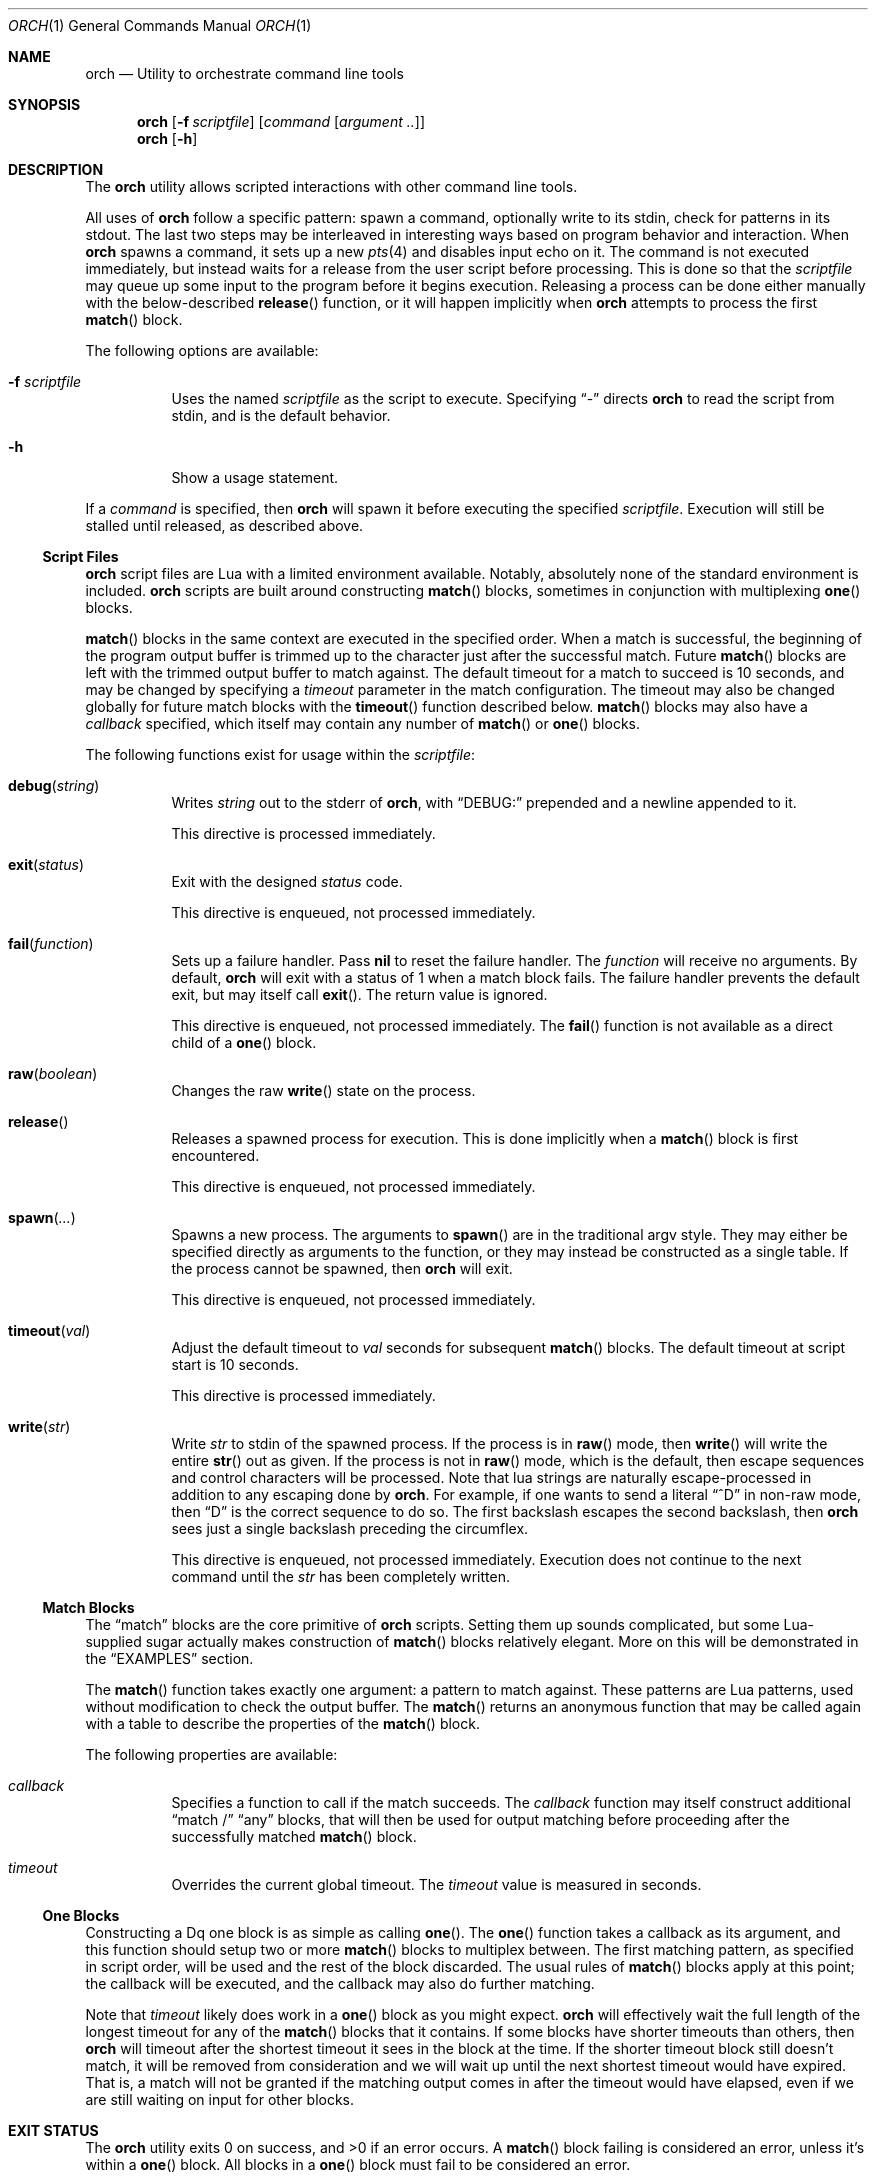 .\"
.\" Copyright (c) 2024 Kyle Evans <kevans@FreeBSD.org>
.\"
.\" SPDX-License-Identifier: BSD-2-Clause
.\"
.Dd January 13, 2024
.Dt ORCH 1
.Os
.Sh NAME
.Nm orch
.Nd Utility to orchestrate command line tools
.Sh SYNOPSIS
.Nm
.Op Fl f Ar scriptfile
.Op Ar command Op Ar argument ..
.Nm
.Op Fl h
.Sh DESCRIPTION
The
.Nm
utility allows scripted interactions with other command line tools.
.Pp
All uses of
.Nm
follow a specific pattern: spawn a command, optionally write to its stdin, check
for patterns in its stdout.
The last two steps may be interleaved in interesting ways based on program
behavior and interaction.
When
.Nm
spawns a command, it sets up a new
.Xr pts 4
and disables input echo on it.
The command is not executed immediately, but instead waits for a release from
the user script before processing.
This is done so that the
.Ar scriptfile
may queue up some input to the program before it begins execution.
Releasing a process can be done either manually with the below-described
.Fn release
function, or it will happen implicitly when
.Nm
attempts to process the first
.Fn match
block.
.Pp
The following options are available:
.Bl -tag -width indent
.It Fl f Ar scriptfile
Uses the named
.Ar scriptfile
as the script to execute.
Specifying
.Dq -
directs
.Nm
to read the script from stdin, and is the default behavior.
.It Fl h
Show a usage statement.
.El
.Pp
If a
.Ar command
is specified, then
.Nm
will spawn it before executing the specified
.Ar scriptfile .
Execution will still be stalled until released, as described above.
.Ss Script Files
.Nm
script files are Lua with a limited environment available.
Notably, absolutely none of the standard environment is included.
.Nm
scripts are built around constructing
.Fn match
blocks, sometimes in conjunction with multiplexing
.Fn one
blocks.
.Pp
.Fn match
blocks in the same context are executed in the specified order.
When a match is successful, the beginning of the program output buffer is
trimmed up to the character just after the successful match.
Future
.Fn match
blocks are left with the trimmed output buffer to match against.
The default timeout for a match to succeed is 10 seconds, and may be changed
by specifying a
.Ar timeout
parameter in the match configuration.
The timeout may also be changed globally for future match blocks with the
.Fn timeout
function described below.
.Fn match
blocks may also have a
.Ar callback
specified, which itself may contain any number of
.Fn match
or
.Fn one
blocks.
.Pp
The following functions exist for usage within the
.Ar scriptfile :
.Bl -tag -width indent
.It Fn debug "string"
Writes
.Fa string
out to the stderr of
.Nm ,
with
.Dq DEBUG:
prepended and a newline appended to it.
.Pp
This directive is processed immediately.
.It Fn exit "status"
Exit with the designed
.Fa status
code.
.Pp
This directive is enqueued, not processed immediately.
.It Fn fail "function"
Sets up a failure handler.
Pass
.Li nil
to reset the failure handler.
The
.Fa function
will receive no arguments.
By default,
.Nm
will exit with a status of 1 when a match block fails.
The failure handler prevents the default exit, but may itself call
.Fn exit .
The return value is ignored.
.Pp
This directive is enqueued, not processed immediately.
The
.Fn fail
function is not available as a direct child of a
.Fn one
block.
.It Fn raw "boolean"
Changes the raw
.Fn write
state on the process.
.It Fn release
Releases a spawned process for execution.
This is done implicitly when a
.Fn match
block is first encountered.
.Pp
This directive is enqueued, not processed immediately.
.It Fn spawn "..."
Spawns a new process.
The arguments to
.Fn spawn
are in the traditional argv style.
They may either be specified directly as arguments to the function, or they may
instead be constructed as a single table.
If the process cannot be spawned, then
.Nm
will exit.
.Pp
This directive is enqueued, not processed immediately.
.It Fn timeout "val"
Adjust the default timeout to
.Fa val
seconds for subsequent
.Fn match
blocks.
The default timeout at script start is 10 seconds.
.Pp
This directive is processed immediately.
.It Fn write "str"
Write
.Fa str
to stdin of the spawned process.
If the process is in
.Fn raw
mode, then
.Fn write
will write the entire
.Fn str
out as given.
If the process is not in
.Fn raw
mode, which is the default, then escape sequences and control characters will be
processed.
Note that lua strings are naturally escape-processed in addition to any escaping
done by
.Nm .
For example, if one wants to send a literal
.Dq "^D"
in non-raw mode, then
.\" This isn't not ironic at all.
.Dq "\\\\\\\\^D"
is the correct sequence to do so.
The first backslash escapes the second backslash, then
.Nm
sees just a single backslash preceding the circumflex.
.Pp
This directive is enqueued, not processed immediately.
Execution does not continue to the next command until the
.Fa str
has been completely written.
.El
.Ss Match Blocks
The
.Dq match
blocks are the core primitive of
.Nm
scripts.
Setting them up sounds complicated, but some Lua-supplied sugar actually makes
construction of
.Fn match
blocks relatively elegant.
More on this will be demonstrated in the
.Sx EXAMPLES
section.
.Pp
The
.Fn match
function takes exactly one argument: a pattern to match against.
These patterns are Lua patterns, used without modification to check the output
buffer.
The
.Fn match
returns an anonymous function that may be called again with a table to describe
the properties of the
.Fn match
block.
.Pp
The following properties are available:
.Bl -tag -width indent
.It Va callback
Specifies a function to call if the match succeeds.
The
.Va callback
function may itself construct additional
.Dq match /
.Dq any
blocks, that will then be used for output matching before proceeding after the
successfully matched
.Fn match
block.
.It Va timeout
Overrides the current global timeout.
The
.Va timeout
value is measured in seconds.
.El
.Ss One Blocks
Constructing a
Dq one
block is as simple as calling
.Fn one .
The
.Fn one
function takes a callback as its argument, and this function should setup two or
more
.Fn match
blocks to multiplex between.
The first matching pattern, as specified in script order, will be used and the
rest of the block discarded.
The usual rules of
.Fn match
blocks apply at this point; the callback will be executed, and the callback may
also do further matching.
.Pp
Note that
.Va timeout
likely does work in a
.Fn one
block as you might expect.
.Nm
will effectively wait the full length of the longest timeout for any of the
.Fn match
blocks that it contains.
If some blocks have shorter timeouts than others, then
.Nm
will timeout after the shortest timeout it sees in the block at the time.
If the shorter timeout block still doesn't match, it will be removed from
consideration and we will wait up until the next shortest timeout would have
expired.
That is, a match will not be granted if the matching output comes in after the
timeout would have elapsed, even if we are still waiting on input for other
blocks.
.Sh EXIT STATUS
The
.Nm
utility exits 0 on success, and >0 if an error occurs.
A
.Fn match
block failing is considered an error, unless it's within a
.Fn one
block.
All blocks in a
.Fn one
block must fail to be considered an error.
.Sh EXAMPLES
This listing demonstrates the basic features:
.Bd -literal -offset indent
-- Literally spawns a new command: "Hello there", that we will be examining.
spawn("echo", "Hello there")

-- Sets a new default for subsequent match blocks
timeout(3)

-- Just matches the initial "Hello", output buffer now contains " there" to
-- match against.
match "Hello"

-- You're also welcome to do this, if it feels more natural to you:
match("t")

-- This is effectively ignored since the only match block after it specifies an
-- explicit timeout.  If we had another match block after that one, though, then
-- it would use a one second timeout by default.
timeout(1)

-- This one will fail to match, but we've configured a higher timeout than the
-- global timeout we configured above (one second).
match "Friend" {
	timeout = 5,
}
.Ed
.Pp
This block demonstrates bidirectional communication:
.Bd -literal -offset indent
spawn("cat")

-- The tty we setup is in canonical mode by default, so the trailing \\r is
-- necessary for the spawned process to read it (unless the process turns off
-- canonical mode).
write "Hello there\\r"

match "Hello" {
	callback = function()
		debug("Hello matched")
	end
}
.El
.Pp
This block demonstrates more complex nested match blocks:
.Bd -literal -offset indent
spawn("cat")

write "Hello world\\r"

match "Hello" {
	callback = function()
		-- This will match the world sent above...
		match "world" {
			callback = function()
				-- ... and additionally write "FRIENDS" out
				write "FRIENDS\\r"
			end
		}
	end
}

match "FRIENDS" {
	callback = function()
		debug "FRIENDS seen!"
	end
}
.Pp
This block demonstrates one blocks:
.Bd -literal -offset indent
spawn("cat")

write "One\\r"

-- These might feel a little bit awkward
one(function()
	-- This match block will end up used because it's specified first.
	match "ne" {
		callback = function()
			debug("This one will be called.")

			-- Script execution continues after the one() block that contains
			-- this match.

			write "One\\r"
		end
	}

	-- This match block will effectively be thrown away.
	match "One" {
		callback = function()
			debug("This one will not be called")
		end
	}
end)

-- This one will match, because the "ne" block's callback wrote it out.
match "One"
.Ed
.Sh SEE ALSO
.Xr expect 1
.Sh AUTHORS
.Nm
was written by
.An Kyle Evans Aq Mt kevans@FreeBSD.org
for the express purpose of testing
.Xr tty 4
behavior.
